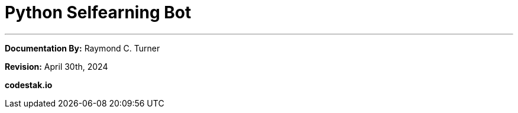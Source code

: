 = Python Selfearning Bot

---
**Documentation By:** Raymond C. Turner

**Revision:** April 30th, 2024

**codestak.io**
